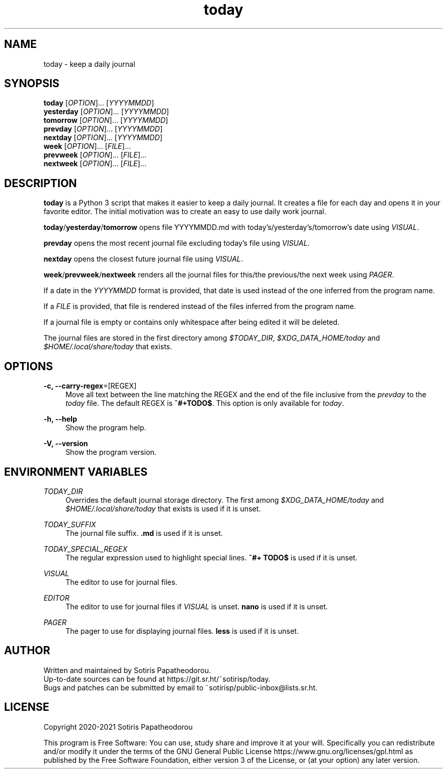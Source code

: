 .\" Generated by scdoc 1.11.1
.\" Complete documentation for this program is not available as a GNU info page
.ie \n(.g .ds Aq \(aq
.el       .ds Aq '
.nh
.ad l
.\" Begin generated content:
.TH "today" "1" "2021-07-08" "today 1.1.2"
.P
.SH NAME
.P
today - keep a daily journal
.P
.P
.P
.SH SYNOPSIS
.P
\fBtoday\fR     [\fIOPTION\fR].\&.\&.\& [\fIYYYYMMDD\fR]
.br
\fByesterday\fR [\fIOPTION\fR].\&.\&.\& [\fIYYYYMMDD\fR]
.br
\fBtomorrow\fR  [\fIOPTION\fR].\&.\&.\& [\fIYYYYMMDD\fR]
.br
\fBprevday\fR   [\fIOPTION\fR].\&.\&.\& [\fIYYYYMMDD\fR]
.br
\fBnextday\fR   [\fIOPTION\fR].\&.\&.\& [\fIYYYYMMDD\fR]
.br
\fBweek\fR      [\fIOPTION\fR].\&.\&.\& [\fIFILE\fR].\&.\&.\&
.br
\fBprevweek\fR  [\fIOPTION\fR].\&.\&.\& [\fIFILE\fR].\&.\&.\&
.br
\fBnextweek\fR  [\fIOPTION\fR].\&.\&.\& [\fIFILE\fR].\&.\&.\&
.P
.P
.P
.SH DESCRIPTION
.P
\fBtoday\fR is a Python 3 script that makes it easier to keep a daily journal.\& It
creates a file for each day and opens it in your favorite editor.\& The initial
motivation was to create an easy to use daily work journal.\&
.P
\fBtoday\fR/\fByesterday\fR/\fBtomorrow\fR opens file YYYYMMDD.\&md with
today'\&s/yesterday'\&s/tomorrow'\&s date using \fIVISUAL\fR.\&
.P
\fBprevday\fR opens the most recent journal file excluding today'\&s file using
\fIVISUAL\fR.\&
.P
\fBnextday\fR opens the closest future journal file using \fIVISUAL\fR.\&
.P
\fBweek\fR/\fBprevweek\fR/\fBnextweek\fR renders all the journal files for this/the
previous/the next week using \fIPAGER\fR.\&
.P
If a date in the \fIYYYYMMDD\fR format is provided, that date is used instead of the
one inferred from the program name.\&
.P
If a \fIFILE\fR is provided, that file is rendered instead of the files inferred
from the program name.\&
.P
If a journal file is empty or contains only whitespace after being edited it
will be deleted.\&
.P
The journal files are stored in the first directory among \fI$TODAY_DIR\fR,
\fI$XDG_DATA_HOME/today\fR and \fI$HOME/.\&local/share/today\fR that exists.\&
.P
.P
.P
.SH OPTIONS
.P
\fB-c, --carry-regex\fR=[REGEX]
.RS 4
Move all text between the line matching the REGEX and the end of the file
inclusive from the \fIprevday\fR to the \fItoday\fR file.\& The default REGEX is
\fB^#+TODO$\fR.\& This option is only available for \fItoday\fR.\&
.P
.RE
\fB-h, --help\fR
.RS 4
Show the program help.\&
.P
.RE
\fB-V, --version\fR
.RS 4
Show the program version.\&
.P
.P
.P
.RE
.SH ENVIRONMENT VARIABLES
.P
\fITODAY_DIR\fR
.RS 4
Overrides the default journal storage directory.\& The first among
\fI$XDG_DATA_HOME/today\fR and \fI$HOME/.\&local/share/today\fR that exists is used if
it is unset.\&
.P
.RE
\fITODAY_SUFFIX\fR
.RS 4
The journal file suffix.\& \fB.\&md\fR is used if it is unset.\&
.P
.RE
\fITODAY_SPECIAL_REGEX\fR
.RS 4
The regular expression used to highlight special lines.\& \fB^#+ TODO$\fR is used
if it is unset.\&
.P
.RE
\fIVISUAL\fR
.RS 4
The editor to use for journal files.\&
.P
.RE
\fIEDITOR\fR
.RS 4
The editor to use for journal files if \fIVISUAL\fR is unset.\& \fBnano\fR is used if
it is unset.\&
.P
.RE
\fIPAGER\fR
.RS 4
The pager to use for displaying journal files.\& \fBless\fR is used if it is
unset.\&
.P
.P
.P
.RE
.SH AUTHOR
.P
Written and maintained by Sotiris Papatheodorou.\&
.br
Up-to-date sources can be found at https://git.\&sr.\&ht/~sotirisp/today.\&
.br
Bugs and patches can be submitted by email to
~sotirisp/public-inbox@lists.\&sr.\&ht.\&
.P
.P
.P
.SH LICENSE
.P
Copyright 2020-2021 Sotiris Papatheodorou
.P
This program is Free Software: You can use, study share and improve it at your
will.\& Specifically you can redistribute and/or modify it under the terms of the
GNU General Public License https://www.\&gnu.\&org/licenses/gpl.\&html as published
by the Free Software Foundation, either version 3 of the License, or (at your
option) any later version.\&
.P
.P
.P
.P
